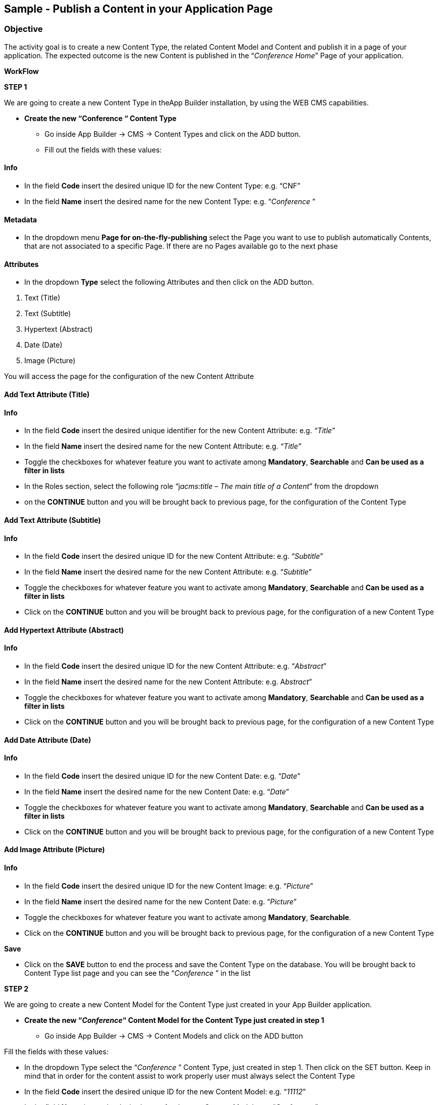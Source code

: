 == Sample - Publish a Content in your Application Page

=== Objective

The activity goal is to create a new Content Type, the related Content Model and Content and publish it in a page of your application. The expected outcome is the new Content is published in the “_Conference Home_” Page of your application.

*WorkFlow*

**STEP 1**

We are going to create a new Content Type in theApp Builder installation, by using the WEB CMS capabilities.

* {blank}
+

*Create the new “Conference “ Content Type*

** {blank}
+

Go inside App Builder -> CMS -> Content Types and click on the ADD button.

** {blank}
+

Fill out the fields with these values:

==== Info

* {blank}
+

In the field *Code* insert the desired unique ID for the new Content Type: e.g. “CNF”

* {blank}
+

In the field *Name* insert the desired name for the new Content Type: e.g. “_Conference_ ”


==== Metadata

* {blank}
+

In the dropdown menu *Page for on-the-fly-publishing* select the Page you want to use to publish automatically Contents, that are not associated to a specific Page. If there are no Pages available go to the next phase


==== Attributes

* {blank}
+

In the dropdown *Type* select the following Attributes and then click on the ADD button.

[arabic]
. {blank}
+

Text (Title)

. {blank}
+

Text (Subtitle)

. {blank}
+

Hypertext (Abstract)

. {blank}
+

Date (Date)

. {blank}
+

Image (Picture)

You will access the page for the configuration of the new Content Attribute


==== Add Text Attribute (Title)
==== Info

* {blank}
+

In the field *Code* insert the desired unique identifier for the new Content Attribute: e.g. _“Title_”

* {blank}
+

In the field *Name* insert the desired name for the new Content Attribute: e.g. _“Title”_

* {blank}
+

Toggle the checkboxes for whatever feature you want to activate among *Mandatory*, *Searchable* and *Can be used as a filter in lists*

* {blank}
+

In the Roles section, select the following role “j__acms:title – The main title of a Content__” from the dropdown

* {blank}
+
on the *CONTINUE* button and you will be brought back to previous page, for the configuration of the Content Type


==== Add Text Attribute (Subtitle)
==== Info

* {blank}
+

In the field *Code* insert the desired unique ID for the new Content Attribute: e.g. “_Subtitle_”

* {blank}
+

In the field *Name* insert the desired name for the new Content Attribute: e.g. “_Subtitle_”

* {blank}
+

Toggle the checkboxes for whatever feature you want to activate among *Mandatory*, *Searchable* and *Can be used as a filter in lists*

* {blank}
+

Click on the *CONTINUE* button and you will be brought back to previous page, for the configuration of a new Content Type

==== Add Hypertext Attribute (Abstract)
==== Info

* {blank}
+

In the field *Code* insert the desired unique ID for the new Content Attribute: e.g. “_Abstract_”

* {blank}
+

In the field *Name* insert the desired name for the new Content Attribute: e.g. A__bstract__”

* {blank}
+

Toggle the checkboxes for whatever feature you want to activate among *Mandatory*, *Searchable* and *Can be used as a filter in lists*

* {blank}
+

Click on the *CONTINUE* button and you will be brought back to previous page, for the configuration of a new Content Type


==== Add Date Attribute (Date)
==== Info

* {blank}
+

In the field *Code* insert the desired unique ID for the new Content Date: e.g. “_Date_”

* {blank}
+

In the field *Name* insert the desired name for the new Content Date: e.g. “_Date_”

* {blank}
+

Toggle the checkboxes for whatever feature you want to activate among *Mandatory*, *Searchable* and *Can be used as a filter in lists*

* {blank}
+

Click on the *CONTINUE* button and you will be brought back to previous page, for the configuration of a new Content Type


==== Add Image Attribute (Picture)
==== Info

* {blank}
+

In the field *Code* insert the desired unique ID for the new Content Image: e.g. “_Picture_”

* {blank}
+

In the field *Name* insert the desired name for the new Content Date: e.g. “_Picture_”

* {blank}
+

Toggle the checkboxes for whatever feature you want to activate among *Mandatory*, *Searchable*.

* {blank}
+

Click on the *CONTINUE* button and you will be brought back to previous page, for the configuration of a new Content Type

*Save*

* {blank}
+

Click on the *SAVE* button to end the process and save the Content Type on the database. You will be brought back to Content Type list page and you can see the “_Conference_ ” in the list

**STEP 2**

We are going to create a new Content Model for the Content Type just created in your App Builder application.

* {blank}
+

*Create the new “_Conference_“ Content Model for the Content Type just created in step 1*

** {blank}
+

Go inside App Builder -> CMS -> Content Models and click on the ADD button


Fill the fields with these values:

* {blank}
+

In the dropdown Type select the “_Conference_ ” Content Type, just created in step 1. Then click on the SET button. Keep in mind that in order for the content assist to work properly user must always select the Content Type

* {blank}
+

In the field *Code* insert the desired unique ID for the new Content Model: e.g. “_11112_”

* {blank}
+

In the field *Name* insert the desired name for the new Content Model: e.g. “_Conference”._

In the text-area *Model* add the markup for the new Content Model to get the model shown in the next picture as a final result. If you have previously set the Content Type, press *ALT+TAB button* to activate the content assist that will help you while writing the code. You can enter the specific CSS code directly here, under the Velocity code.

As example, you could copy and paste the content model of the Appendix A of the present document. If you have not already entered the specific CSS code in the field *Model*, you can create a CSS file for the new Content Model in Configuration-> File browser->static->css. Inside the css folder, create your folder “contentmoldes” where you create your custom .css file.

Finally add the path and the name of the custom CSS file in the field *Style Sheet* (e.g. _contentmodels/CNF_Conference.css_). Please pay attention to the folder location of the custom CSS. See Appendix B.

Be sure that in your page model temaple, before to close the header, the following inclusion:

```
<@c.import url="/WEB-INF/aps/jsp/models/inc/models-common-utils.jsp" />
```

==== Save

* {blank}
+

Click on the *SAVE* button to end the process and save the new Content Model on the database. You will be brought back to the Content Model list page and you can see the “Conference” in the list.

**STEP 3**

We are going to create a new Content in your App Builder application.

* {blank}
+

*Create a new Content based on “_Conference_” Content Type just created in step 1*

** {blank}
+

Go inside App Builder -> CMS -> Contents. You will access the page with the list of available Contents. Click on the ADD button and you will see a list of available Content Types.

** {blank}
+

Select the “_Conference_” Content Type just created in step 1. You will access the page for the creation of the new Content

Fill the fields with these values:

*Groups*

* {blank}
+

In the field *Owner Group:* simply set “_Free Access_” to let your content be available for every user created on Entando platform

* {blank}
+

In the field *Join Group:* select “_Free Access_”

*Content attributes*

* {blank}
+

Below you will find the list of Attributes defined in the “_Conference_” Content Type (Title, Subtitle, Abstract)


{empty}1. In the field *Title* insert simple text: e.g. “_Conference News_”

{empty}2. In the field *Subtitle* insert simple text: e.g. “_Entando Training and Development_”

{empty}3. In the field *Abstract* insert simple text: “_Entando Training and Development will start soon_”

*Save*

* {blank}
+

Click on the SAVE AND APPROVE button to end the process and save the new Content on the database. You will be brought back to Content list page and you can see the “_Conference News_” Content in the list

**STEP 4**

We are going to publish the Content just created in the App Builder application.

* {blank}
+

*Publish the “_Conference News”_ Content just created in step 3 in the “_Conference_ _Home_” Page of the App Builder application.*

** {blank}
+

Go inside Page Designer -> Page Tree. Now select the “_Conference_ _Home_” Page and click on the *Configure* button in the *Actions* kebab menu. You will access the Page configuration section

** {blank}
+

From the right-side bar select the “_Contents - Publish a content_” CMS Widget and drag & drop it on the Page in the position that contains the “_Frame E_” frame. After dropping it you will access to the Widget configuration page

** {blank}
+

In the Search field, you can type the name of the content “_Conference News_” ”then hit the plus *(+)* button. Remember that, in order to publish the content on your page, it must be saved and approved.

** {blank}
+

Choose the “Conference” from the Content Model drop-down list

** {blank}
+

Press the blue *Save* button.

** {blank}
+

Click on the PUBLISH and then the PREVIEW button to see the modified “_Conference Home_”Page. You will see:

image:extracted-media/media/Image1.png[image,width=642,height=577]

*Appendix A*

*Sample of a Content Model*

```
<div class="date-training"><time class="label"
datetime="$content.Date.shortDate">$content.Date.getFormattedDate("EEEE dd MMMM
yyyy")</time></div>
<div class="lightbar"></div>
<div class="col-md-6">
<p class="title-training">$content.Title.text</p>
<p class="subtitle-training">$content.Subtitle.text</p>
<p class="abstract-training">$content.Abstract.text</p>
</div>
<div figure class="image-training">
<img src="$content.Picture.getImagePath("0")"/>
</div>
<div class="lightbar"></div>
```


*Appendix B*

*Sample of a file .css*

```
Path: contentmodels/Conference.css
```


```
.date-training{
font-family: Arial, Helvetica, sans-serif;
font-size:12px;
line-height:22px;
text-align: left;
}

.title-training{
font-family: Arial, Helvetica, sans-serif;
font-size:28px;
width:300px;
line-height:30px;
text-align: left;
}

.subtitle-training{
font-family: "Times New Roman", Times, serif;
font-size:16px;
}

.abstract-training{
font-family: "Times New Roman", Times, serif;
font-size:16px;
line-height:22px;
}

.lightbar{
border: 1px solid #337ab7;
width: 620px;
margin:18px 0 0 0;
}
```

*Appendix C*

*Sample of a Page Model*

*Json Config*

```
{
"frames": [
{
"pos": 0,
"descr": "Frame A",
"mainFrame": false,
"defaultWidget": null,
"sketch": {
"y2": 0,
"y1": 0,
"x1": 0,
"x2": 11
}
},
{
"pos": 1,
"descr": "Frame B",
"mainFrame": false,
"defaultWidget": null,
"sketch":{
"y2": 1,
"y1": 1,
"x1": 0,
"x2": 11
}
},

{
"pos": 2,
"descr": "Frame C",
"mainFrame": false,
"defaultWidget": null,
"sketch": {
"y2": 2,
"y1": 2,
"x1": 0,
"x2": 11
}
},

{
"pos": 3,
"descr": "Frame D",
"mainFrame": false,
"defaultWidget": null,
"sketch": {
"y2": 6,
"y1": 3,
"x1": 0,
"x2": 5
}

},

{
"pos": 4,
"descr": "Frame E",
"mainFrame": false,
"defaultWidget": null,
"sketch": {
"y2": 6,
"y1": 3,
"x1": 6,
"x2": 11
}
},

{

"pos": 5,
"descr": "Frame F",
"mainFrame": false,
"defaultWidget": null,
"sketch": {
"y2": 10,
"y1": 7,
"x1": 0,
"x2": 11
}
},

{
"pos": 6,
"descr": "Frame G",
"mainFrame": false,
"defaultWidget": null,
"sketch": {
"y2": 14,
"y1": 11,
"x1": 0,
"x2": 5
}
},

{
"pos": 7,
"descr": "Frame H",
"mainFrame": false,
"defaultWidget": null,
"sketch": {
"y2": 14,
"y1": 11,
"x1": 6,
"x2": 11
}

}
]
}
```


*Template*
```
<#assign wp=JspTaglibs["/aps-core"]>
<#assign c=JspTaglibs["http://java.sun.com/jsp/jstl/core"]>
<!DOCTYPE html>
<html lang="en">
<head>
<meta charset="utf-8" />
<title>
<@wp.currentPage param="title" /> - <@wp.i18n key="PORTAL_TITLE" />
</title>
<meta name="viewport" content="width=device-width, initial-scale=1.0" />
<meta name="description" content="" />
<meta name="author" content="" />
<@c.import url="/WEB-INF/aps/jsp/models/inc/models-common-utils.jsp" />
</head>

<body class="training-inspinia">
<div class="pace pace-inactive">
<div class="pace-progress" data-progress-text="100%" data-progress="99" style="transform: translate3d(100%, 0px, 0px);">
<div class="pace-progress-inner"></div>

</div>
<div class="pace-activity"></div>
</div>

<div class="container-training" style="margin:10px;">

<div class="row ">
<div class="col-md-12">
<@wp.show frame=0 />
</div>
</div>

<div class="row white-bg">
<div class="col-md-12">
<@wp.show frame=1 />
</div>
</div>

<div class="row white-bg">
<div class="col-md-12">
<@wp.show frame=2 />
</div>
</div>

<div class="row white-bg">
<div class="col-md-6">
<@wp.show frame=3 />
</div>

<div class="row white-bg">
<div class="col-md-6">
<@wp.show frame=4 />
</div>
</div>

<div class="row white-bg">
<div class="col-md-12">
<@wp.show frame=5 />
</div>

<div class="row white-bg">
<div class="col-md-6">
<@wp.show frame=6 />
</div>

<div class="col-md-6">
<@wp.show frame=7 />
</div>

</div>
</div>
</body>
</html>
```
